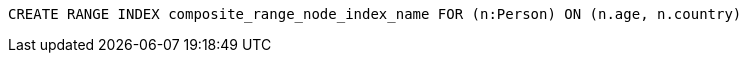 [source,cypher]
----
CREATE RANGE INDEX composite_range_node_index_name FOR (n:Person) ON (n.age, n.country)
----
